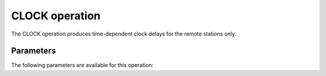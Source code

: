 .. _clock:

CLOCK operation
---------------

The CLOCK operation produces time-dependent clock delays for the remote stations only.

.. _clock_pars:

Parameters
==========

The following parameters are available for this operation:

.. glossary::

    h5parmFilename
        This parameter is a string (no default) that sets the filename of input/output h5parm file.

    seed
        This parameter is an integer (default is ``0``) that sets the random seed. Use for reproducibility.
